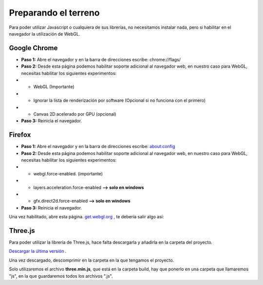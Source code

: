 ============================
Preparando el terreno
============================


Para poder utilizar Javascript o cualquiera de sus librerías, no necesitamos instalar nada, pero si habilitar 
en el navegador la utilización de WebGL.


Google Chrome
-----------------

* **Paso 1:** Abre el navegador y en la barra de direcciones escribe: chrome://flags/


* **Paso 2:** Desde esta página podemos habilitar soporte adicional al navegador web, en nuestro caso para WebGL, necesitas habilitar los siguientes experimentos:

* * WebGL (Importante)
* * Ignorar la lista de renderización por software (Opcional si no funciona con el primero)
* * Canvas 2D acelerado por GPU (opcional)


* **Paso 3:** Reinicia el navegador.




Firefox
-----------------

* **Paso 1:** Abre el navegador y en la barra de direcciones escribe: about:config


* **Paso 2:** Desde esta página podemos habilitar soporte adicional al navegador web, en nuestro caso para WebGL, necesitas habilitar los siguientes experimentos:

* * webgl.force-enabled. (importante)
* * layers.acceleration.force-enabled **--> solo en windows**
* * gfx.direct2d.force-enabled **--> solo en windows**


* **Paso 3:** Reinicia el navegador.


Una vez habilitado, abre esta página. `get.webgl.org <http://get.webgl.org/>`_ , te debería salir algo así:

.. figure:: img/webgl_validate.png



Three.js
--------
Para poder utilizar la librería de Three.js, hace falta descargarla y añadirla en la carpeta del proyecto.

`Descargar la última versión <http://github.com/mrdoob/three.js/zipball/master>`_ .

Una vez descargado, descomprimir en la carpeta en la que tengamos el proyecto.

Solo utilizaremos el archivo **three.min.js**, que está en la carpeta build, hay que ponerlo en una carpeta que llamaremos "js", en la que guardaremos todos los archivos ".js".
